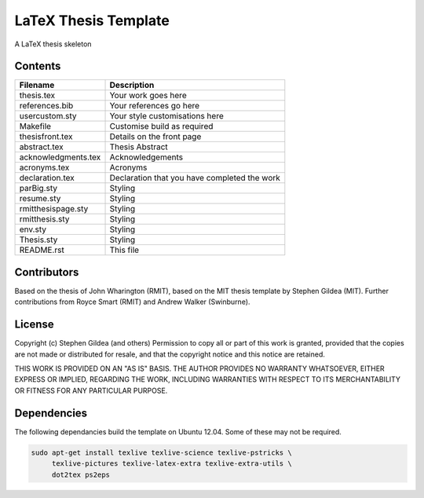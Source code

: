 LaTeX Thesis Template
=====================

A LaTeX thesis skeleton 

Contents
--------

===================  ===================  
Filename             Description
===================  ===================  
thesis.tex           Your work goes here
references.bib       Your references go here
usercustom.sty       Your style customisations here
Makefile             Customise build as required
thesisfront.tex      Details on the front page
abstract.tex         Thesis Abstract
acknowledgments.tex  Acknowledgements
acronyms.tex         Acronyms
declaration.tex      Declaration that you have completed the work
parBig.sty           Styling
resume.sty           Styling
rmitthesispage.sty   Styling
rmitthesis.sty       Styling
env.sty              Styling
Thesis.sty           Styling
README.rst           This file
===================  ===================  

Contributors
------------

Based on the thesis of John Wharington (RMIT), based on the MIT thesis template
by Stephen Gildea (MIT). Further contributions from Royce Smart (RMIT) and
Andrew Walker (Swinburne).

License
-------

Copyright (c) Stephen Gildea (and others)
Permission to copy all or part of this work is granted, provided
that the copies are not made or distributed for resale, and that
the copyright notice and this notice are retained.

THIS WORK IS PROVIDED ON AN "AS IS" BASIS.  THE AUTHOR PROVIDES NO
WARRANTY WHATSOEVER, EITHER EXPRESS OR IMPLIED, REGARDING THE WORK,
INCLUDING WARRANTIES WITH RESPECT TO ITS MERCHANTABILITY OR FITNESS
FOR ANY PARTICULAR PURPOSE.

Dependencies
------------

The following dependancies build the template on Ubuntu 12.04. Some of these
may not be required.

.. code-block:: console

    sudo apt-get install texlive texlive-science texlive-pstricks \
         texlive-pictures texlive-latex-extra texlive-extra-utils \
         dot2tex ps2eps


